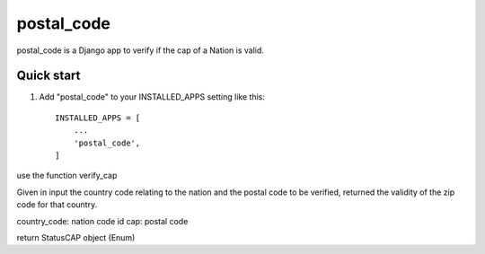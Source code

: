 =====
postal_code
=====

postal_code is a Django app to verify if the cap of a Nation is valid.

Quick start
-----------

1. Add "postal_code" to your INSTALLED_APPS setting like this::

    INSTALLED_APPS = [
        ...
        'postal_code',
    ]


use the function verify_cap

Given in input the country code relating to the nation and the postal code to be verified,
returned the validity of the zip code for that country.

country_code:  nation code id
cap: postal code

return StatusCAP object (Enum)

